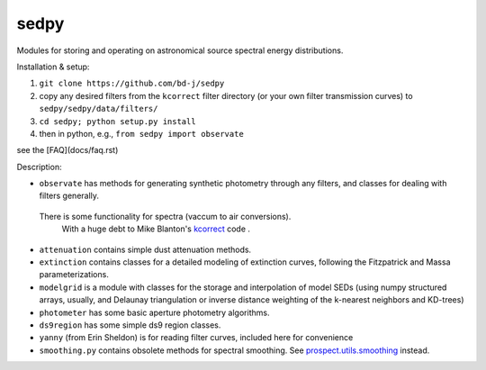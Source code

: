 sedpy
======

Modules for storing and operating on astronomical source spectral energy distributions.

Installation & setup:

1. ``git clone https://github.com/bd-j/sedpy``
   
2. copy any desired filters from the ``kcorrect`` filter directory (or your
   own filter transmission curves) to ``sedpy/sedpy/data/filters/``
   
3. ``cd sedpy; python setup.py install``
   
4. then in python, e.g., ``from sedpy import observate``

see the [FAQ](docs/faq.rst)
   
Description:

* ``observate`` has methods for generating synthetic photometry through any filters,
  and classes for dealing with filters generally.
 There is some functionality for spectra (vaccum to air conversions).
  With a huge debt to Mike Blanton's `kcorrect <https://github.com/blanton144/kcorrect>`_ code .
  
* ``attenuation`` contains simple dust attenuation methods.

* ``extinction`` contains classes for a detailed modeling of extinction curves,
  following the Fitzpatrick and Massa parameterizations.

* ``modelgrid`` is a module with classes for the storage and interpolation of
  model SEDs (using numpy structured arrays, usually, and Delaunay triangulation or
  inverse distance weighting of the k-nearest neighbors and KD-trees)

* ``photometer`` has some basic aperture photometry algorithms.

* ``ds9region`` has some simple ds9 region classes.

* ``yanny`` (from Erin Sheldon) is for reading filter curves, included here for convenience

* ``smoothing.py`` contains obsolete methods for spectral smoothing.  See
  `prospect.utils.smoothing <https://github.com/bd-j/prospector/blob/master/prospect/utils/smoothing.py>`_ instead.
